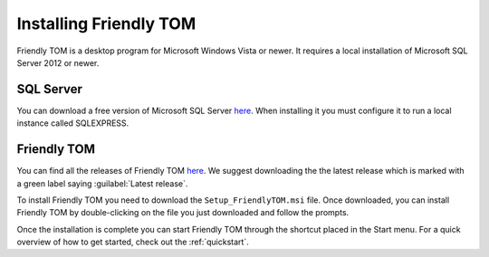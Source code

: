.. _installation:

Installing Friendly TOM
=======================

Friendly TOM is a desktop program for Microsoft Windows Vista or newer. It
requires a local installation of Microsoft SQL Server 2012 or newer.

SQL Server
----------

You can download a free version of Microsoft SQL Server 
`here <http://www.microsoft.com/en-us/server-cloud/products/sql-server-editions/sql-server-express.aspx>`_.
When installing it you must configure it to run a local instance called 
SQLEXPRESS.

Friendly TOM
------------

You can find all the releases of Friendly TOM `here
<https://github.com/trarbr/FriendlyTOM/releases>`_. We suggest downloading the 
the latest release which is marked with a green label saying 
:guilabel:`Latest release`.

To install Friendly TOM you need to download the ``Setup_FriendlyTOM.msi`` file. 
Once downloaded, you can install Friendly TOM by double-clicking on the file
you just downloaded and follow the prompts.

Once the installation is complete you can start Friendly TOM through the
shortcut placed in the Start menu. For a quick overview of how to get started,
check out the :ref:`quickstart`.
